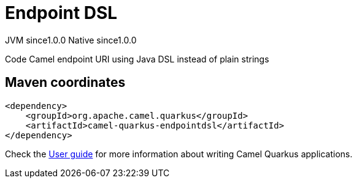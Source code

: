 // Do not edit directly!
// This file was generated by camel-quarkus-maven-plugin:update-extension-doc-page
= Endpoint DSL
:page-aliases: extensions/endpointdsl.adoc
:cq-artifact-id: camel-quarkus-endpointdsl
:cq-native-supported: true
:cq-status: Stable
:cq-description: Code Camel endpoint URI using Java DSL instead of plain strings
:cq-deprecated: false
:cq-jvm-since: 1.0.0
:cq-native-since: 1.0.0

[.badges]
[.badge-key]##JVM since##[.badge-supported]##1.0.0## [.badge-key]##Native since##[.badge-supported]##1.0.0##

Code Camel endpoint URI using Java DSL instead of plain strings

== Maven coordinates

[source,xml]
----
<dependency>
    <groupId>org.apache.camel.quarkus</groupId>
    <artifactId>camel-quarkus-endpointdsl</artifactId>
</dependency>
----

Check the xref:user-guide/index.adoc[User guide] for more information about writing Camel Quarkus applications.
